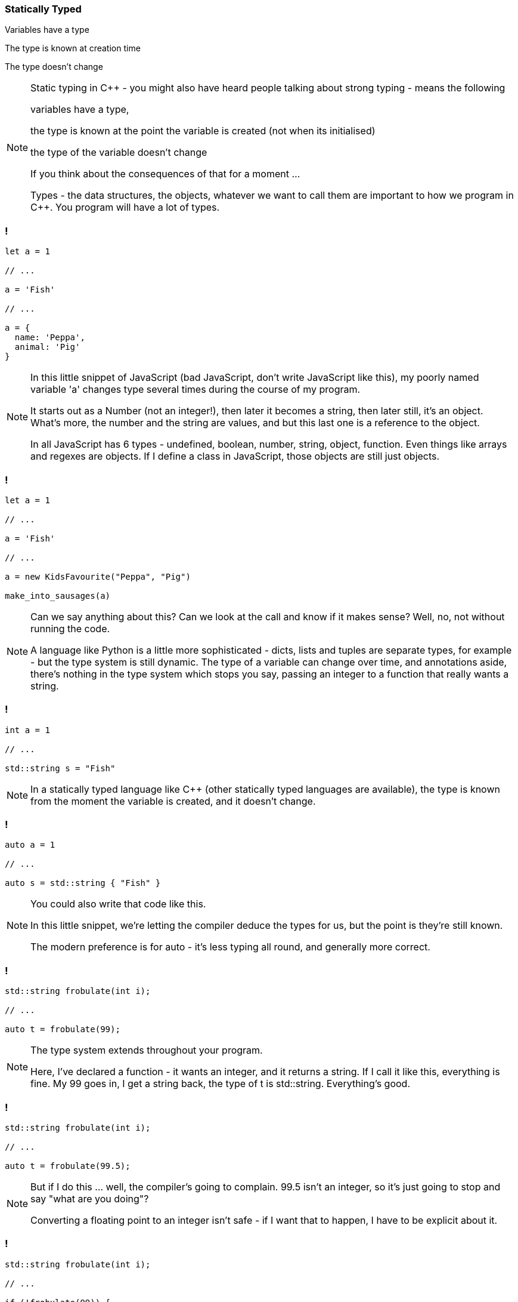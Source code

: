 === Statically Typed

Variables have a type

The type is known at creation time

The type doesn't change


[NOTE.speaker]
--
Static typing in {cpp} - you might also have heard people talking about strong typing - means the following

variables have a type,

the type is known at the point the variable is created (not when its initialised)

the type of the variable doesn't change

If you think about the consequences of that for a moment ...

Types - the data structures, the objects, whatever we want to call them are important to how we program in {cpp}.  You program will have a lot of types.
--

=== !

[source,javascript]
----

let a = 1

// ...

a = 'Fish'

// ...

a = {
  name: 'Peppa',
  animal: 'Pig'
}

----

[NOTE.speaker]
--
In this little snippet of JavaScript (bad JavaScript, don't write JavaScript like this), my poorly named variable 'a' changes type several times during the course of my program.

It starts out as a Number (not an integer!), then later it becomes a string, then later still, it's an object.  What's more, the number and the string are values, and but this last one is a reference to the object.

In all JavaScript has 6 types - undefined, boolean, number, string, object, function.  Even things like arrays and regexes are objects.  If I define a class in JavaScript, those objects are still just objects.
--

=== !

[source,javascript]
----

let a = 1

// ...

a = 'Fish'

// ...

a = new KidsFavourite("Peppa", "Pig")

make_into_sausages(a)

----

[NOTE.speaker]
--
Can we say anything about this? Can we look at the call and know if it makes sense? Well, no, not without running the code.

A language like Python is a little more sophisticated - dicts, lists and tuples are separate types, for example - but the type system is still dynamic. The type of a variable can change over time, and annotations aside, there's nothing in the type system which stops you say, passing an integer to a function that really wants a string.
--

=== !

[source,cpp]
----

int a = 1

// ...

std::string s = "Fish"

----

[NOTE.speaker]
--
In a statically typed language like {cpp} (other statically typed languages are available), the type is known from the moment the variable is created, and it doesn't change.
--

=== !

[source,cpp]
----

auto a = 1

// ...

auto s = std::string { "Fish" }

----

[NOTE.speaker]
--
You could also write that code like this.

In this little snippet, we're letting the compiler deduce the types for us, but the point is they're still known.

The modern preference is for auto - it's less typing all round, and generally more correct.
--

=== !

[source,cpp]
----

std::string frobulate(int i);

// ...

auto t = frobulate(99);

----

[NOTE.speaker]
--
The type system extends throughout your program.

Here, I've declared a function - it wants an integer, and it returns a string. If I call it like this, everything is fine. My 99 goes in, I get a string back, the type of t is std::string. Everything's good.
--

=== !

[source,cpp]
----

std::string frobulate(int i);

// ...

auto t = frobulate(99.5);

----

[NOTE.speaker]
--
But if I do this ... well, the compiler's going to complain. 99.5 isn't an integer, so it's just going to stop and say "what are you doing"?

Converting a floating point to an integer isn't safe - if I want that to happen, I have to be explicit about it.
--

=== !

[source,cpp]
----

std::string frobulate(int i);

// ...

if (!frobulate(99)) {
  // ...
}

----

[NOTE.speaker]
--
This works in other ways too - an if statement expects a boolean expression. A std::string isn't a boolean, so again our compiler will choke.
--

=== !

[source,cpp]
----

std::string frobulate(int i);

// ...

if (frobulate(99).empty()) {
  // ...
}

----

[NOTE.speaker]
--
Perhaps I meant something like this.

As before, the call to empty is checked at compile time - can I call this function on this object. If I can't, compilation will fail.

This eliminates a whole class of bugs. It also means that you end up thinking about the types you need a bit more.

I'm not suggesting that when we work in JavaScript or Python or whatever, we're just slinging stuff together and using a variable as an integer one moment and a string the next. But, you know, we've all written a function that returned a string most of the time, and then returned false if that lookup (or whatever) failed, right?

With Python or JavaScript or PHP or whatever, we can often go quite a long way just with array and maps, right. We just poke things in there and we're fine. Your {cpp} will look different :)
--

